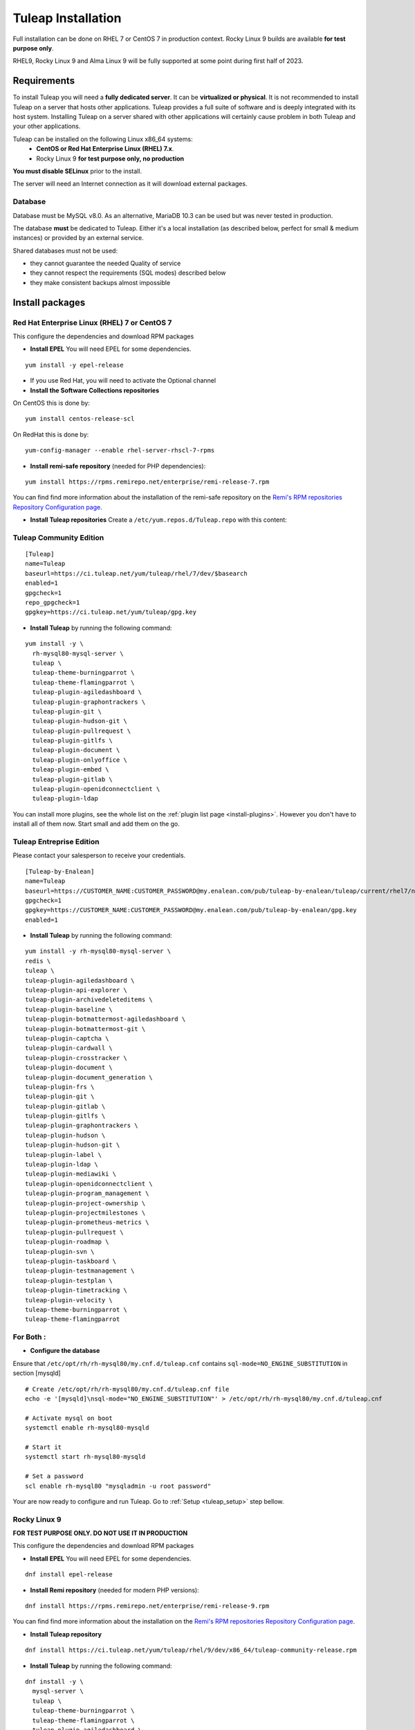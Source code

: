 ..  _install_el7:

Tuleap Installation
===================

Full installation can be done on RHEL 7 or CentOS 7 in production context. Rocky Linux 9 builds are available **for test purpose only**. 

RHEL9, Rocky Linux 9 and Alma Linux 9 will be fully supported at some point during first half of 2023.

Requirements
------------

To install Tuleap you will need a **fully dedicated server**. It can be **virtualized or physical**.
It is not recommended to install Tuleap on a server that hosts other applications. Tuleap provides
a full suite of software and is deeply integrated with its host system. Installing Tuleap on a server shared with other applications
will certainly cause problem in both Tuleap and your other applications.

Tuleap can be installed on the following Linux x86_64 systems:
 - **CentOS or Red Hat Enterprise Linux (RHEL) 7.x**.
 - Rocky Linux 9 **for test purpose only, no production**

**You must disable SELinux** prior to the install.

The server will need an Internet connection as it will download external packages.

Database
````````

Database must be MySQL v8.0. As an alternative, MariaDB 10.3 can be used but was never tested in production.

The database **must** be dedicated to Tuleap. Either it's a local installation (as described below, perfect for small & medium instances) or provided by an external service.

Shared databases must not be used:

- they cannot guarantee the needed Quality of service
- they cannot respect the requirements (SQL modes) described below
- they make consistent backups almost impossible

Install packages
----------------

.. _tuleap_installation:

Red Hat Enterprise Linux (RHEL) 7 or CentOS 7
`````````````````````````````````````````````

This configure the dependencies and download RPM packages

-  **Install EPEL** You will need EPEL for some dependencies.

::

    yum install -y epel-release

- If you use Red Hat, you will need to activate the Optional channel

- **Install the Software Collections repositories**

On CentOS this is done by:

::

    yum install centos-release-scl

On RedHat this is done by:

::

    yum-config-manager --enable rhel-server-rhscl-7-rpms

-  **Install remi-safe repository** (needed for PHP dependencies):

::

    yum install https://rpms.remirepo.net/enterprise/remi-release-7.rpm

You can find find more information about the installation of the remi-safe repository
on the `Remi's RPM repositories Repository Configuration page <https://blog.remirepo.net/pages/Config-en>`_.


-  **Install Tuleap repositories** Create a ``/etc/yum.repos.d/Tuleap.repo`` with this content:

Tuleap Community Edition
````````````````````````

::

    [Tuleap]
    name=Tuleap
    baseurl=https://ci.tuleap.net/yum/tuleap/rhel/7/dev/$basearch
    enabled=1
    gpgcheck=1
    repo_gpgcheck=1
    gpgkey=https://ci.tuleap.net/yum/tuleap/gpg.key

-  **Install Tuleap** by running the following command:

::

    yum install -y \
      rh-mysql80-mysql-server \
      tuleap \
      tuleap-theme-burningparrot \
      tuleap-theme-flamingparrot \
      tuleap-plugin-agiledashboard \
      tuleap-plugin-graphontrackers \
      tuleap-plugin-git \
      tuleap-plugin-hudson-git \
      tuleap-plugin-pullrequest \
      tuleap-plugin-gitlfs \
      tuleap-plugin-document \
      tuleap-plugin-onlyoffice \
      tuleap-plugin-embed \
      tuleap-plugin-gitlab \
      tuleap-plugin-openidconnectclient \
      tuleap-plugin-ldap

You can install more plugins, see the whole list on the :ref:`plugin list page <install-plugins>`. However you don't have
to install all of them now. Start small and add them on the go.

Tuleap Entreprise Edition
`````````````````````````
Please contact your salesperson to receive your credentials.

::

    [Tuleap-by-Enalean]
    name=Tuleap
    baseurl=https://CUSTOMER_NAME:CUSTOMER_PASSWORD@my.enalean.com/pub/tuleap-by-enalean/tuleap/current/rhel7/noarch
    gpgcheck=1
    gpgkey=https://CUSTOMER_NAME:CUSTOMER_PASSWORD@my.enalean.com/pub/tuleap-by-enalean/gpg.key
    enabled=1

-  **Install Tuleap** by running the following command:

::

    yum install -y rh-mysql80-mysql-server \
    redis \
    tuleap \
    tuleap-plugin-agiledashboard \
    tuleap-plugin-api-explorer \
    tuleap-plugin-archivedeleteditems \
    tuleap-plugin-baseline \
    tuleap-plugin-botmattermost-agiledashboard \
    tuleap-plugin-botmattermost-git \
    tuleap-plugin-captcha \
    tuleap-plugin-cardwall \
    tuleap-plugin-crosstracker \
    tuleap-plugin-document \
    tuleap-plugin-document_generation \
    tuleap-plugin-frs \
    tuleap-plugin-git \
    tuleap-plugin-gitlab \
    tuleap-plugin-gitlfs \
    tuleap-plugin-graphontrackers \
    tuleap-plugin-hudson \
    tuleap-plugin-hudson-git \
    tuleap-plugin-label \
    tuleap-plugin-ldap \
    tuleap-plugin-mediawiki \
    tuleap-plugin-openidconnectclient \
    tuleap-plugin-program_management \
    tuleap-plugin-project-ownership \
    tuleap-plugin-projectmilestones \
    tuleap-plugin-prometheus-metrics \
    tuleap-plugin-pullrequest \
    tuleap-plugin-roadmap \
    tuleap-plugin-svn \
    tuleap-plugin-taskboard \
    tuleap-plugin-testmanagement \
    tuleap-plugin-testplan \
    tuleap-plugin-timetracking \
    tuleap-plugin-velocity \
    tuleap-theme-burningparrot \
    tuleap-theme-flamingparrot


For Both :
``````````

..  _install_database:

- **Configure the database**

Ensure that ``/etc/opt/rh/rh-mysql80/my.cnf.d/tuleap.cnf`` contains ``sql-mode=NO_ENGINE_SUBSTITUTION``
in section [mysqld]

::

    # Create /etc/opt/rh/rh-mysql80/my.cnf.d/tuleap.cnf file
    echo -e '[mysqld]\nsql-mode="NO_ENGINE_SUBSTITUTION"' > /etc/opt/rh/rh-mysql80/my.cnf.d/tuleap.cnf
    
    # Activate mysql on boot
    systemctl enable rh-mysql80-mysqld

    # Start it
    systemctl start rh-mysql80-mysqld

    # Set a password
    scl enable rh-mysql80 "mysqladmin -u root password"


Your are now ready to configure and run Tuleap. Go to :ref:`Setup <tuleap_setup>` step bellow.

Rocky Linux 9
`````````````

**FOR TEST PURPOSE ONLY. DO NOT USE IT IN PRODUCTION**

This configure the dependencies and download RPM packages

-  **Install EPEL** You will need EPEL for some dependencies.

::

    dnf install epel-release


-  **Install Remi repository** (needed for modern PHP versions):

::

    dnf install https://rpms.remirepo.net/enterprise/remi-release-9.rpm

You can find find more information about the installation on the `Remi's RPM repositories Repository Configuration page <https://blog.remirepo.net/pages/Config-en>`_.

-  **Install Tuleap repository**

::

    dnf install https://ci.tuleap.net/yum/tuleap/rhel/9/dev/x86_64/tuleap-community-release.rpm

-  **Install Tuleap** by running the following command:

::

    dnf install -y \
      mysql-server \
      tuleap \
      tuleap-theme-burningparrot \
      tuleap-theme-flamingparrot \
      tuleap-plugin-agiledashboard \
      tuleap-plugin-graphontrackers \
      tuleap-plugin-git \
      tuleap-plugin-hudson-git \
      tuleap-plugin-pullrequest \
      tuleap-plugin-gitlfs \
      tuleap-plugin-document \
      tuleap-plugin-onlyoffice \
      tuleap-plugin-embed \
      tuleap-plugin-gitlab \
      tuleap-plugin-openidconnectclient \
      tuleap-plugin-ldap

You can install more plugins, see the whole list on the :ref:`plugin list page <install-plugins>`. However you don't have
to install all of them now. Start small and add them on the go.

- **Prepare the database**

::

    # Create /etc/my.cnf.d/tuleap.cnf file
    echo -e '[mysqld]\nsql-mode="NO_ENGINE_SUBSTITUTION"' > /etc/my.cnf.d/tuleap.cnf
    
    # Activate mysql on boot
    systemctl enable mysqld

    # Start it
    systemctl start mysqld

    # Set a password
    mysqladmin -u root password

Your are now ready to configure and run Tuleap. Go to :ref:`Setup <tuleap_setup>` step bellow.

.. _tuleap_setup:

Setup
-----

As root, run:

::

     /usr/share/tuleap/tools/setup.el7.sh \
       --configure \
       --server-name=FQDN \
       --mysql-server=localhost \
       --mysql-password=XXXXX

With:

- FQDN being the name of the server as you access it on your network (``localhost`` for a local test, tuleap.example.com with a DNS entry 192.168.1.123 if you only have an IP address)
- XXXXX being the password of root password of the db configured earlier.
-  Ensure the firewall is properly configured. Open needed ports:
    -  Web (TCP/80 & TCP/443)
    -  SSH (git, admin): TCP/22

TLS configuration
-----------------

Tuleap expects all connections to the web interface to be done over HTTPS. By default, a self-signed certificate is used.
Using a self-signed certificate is not suitable for production environment, you will want to get a certificate recognized
by a known certificate authority (CA).

We recommend using an `ACME <https://www.rfc-editor.org/rfc/rfc8555.html>`_ client such as `Certbot <https://certbot.eff.org/instructions?ws=nginx&os=centosrhel7>`_
to get a certificate signed from a certificate authority like `Let's Encrypt <https://letsencrypt.org/>`_ and to manage the deployment and renewal of the certificate.

If you have custom needs, you should edit the nginx configuration file ``/etc/nginx/conf.d/tuleap.conf`` to
change the value of the settings ``ssl_certificate`` and ``ssl_certificate_key`` to something that fits your requirements.
Please consult the `nginx documentation <https://nginx.org/en/docs/http/ngx_http_ssl_module.html>`_ for more information.
Do not forget to restart nginx with ``systemctl restart nginx`` after a modification of the nginx configuration file.

Mail configuration
------------------
Tuleap interacts with Postfix by default to process mails. The following lines should be uncommented/modified in
the main Postfix configuration file generally located in /etc/postfix/main.cf:

::

     myhostname = mytuleap.domainname.example.com
     alias_maps = hash:/etc/aliases,hash:/etc/aliases.codendi
     alias_database = hash:/etc/aliases,hash:/etc/aliases.codendi
     recipient_delimiter = +


If you have installed Tuleap Community Edition, you can go straight to :ref:`First connection <tuleap_first-connection>`

.. _tuleap-enterprise_configuration:

Tuleap Enterprise Edition Advanced configuration
------------------------------------------------
Tuleap needs a bit more configuration in order to use the Enterprise plugins.

Redis 
`````
Generate a password :
:: 

    dd if=/dev/urandom bs=1 count=32 2>/dev/null | base64 -w 0 | rev | cut -b 2- | rev


You will have to modify ``/etc/redis.conf``:

-  Replace ``#requirepass foobared`` with ``requirepass PREVIOUS_GENERATED_PASSWORD``
-  Replace ``appendonly no`` with ``appendonly yes``
-  Replace ``auto-aof-rewrite-percentage 100`` with ``auto-aof-rewrite-percentage 20``
-  Replace ``auto-aof-rewrite-min-size 64mb`` with ``auto-aof-rewrite-min-size 200kb``

Create and fill ``/etc/tuleap/conf/redis.inc`` with :
::

    <?php

    $redis_server   = '127.0.0.1';
    $redis_port     = 6379;
    $redis_password = 'PREVIOUS_GENERATED_PASSWORD';

Give it the correct permissions:
::

    chown codendiadm:codendiadm /etc/tuleap/conf/redis.inc
    chmod 640 /etc/tuleap/conf/redis.inc

All you have to do now is enable and launch the services and you should be able to access your instance.
::

    systemctl enable redis
    systemctl restart tuleap redis

.. _tuleap_first-connection:

First connection
----------------

Once these steps are completed, you can access the Tuleap server with the web interface. Go to your Tuleap domain name (e.g. ``https://tuleap.example.com``)

Default site administrator credentials can be found in ``/root/.tuleap_passwd``. Store it securely and delete the file as soon as possible.

Backups are under your responsibility so you probably want to take a look at the :ref:`Backup/Restore guide <backup>`.

Next steps
----------

Once you have a fully running Tuleap you can start using it: issue tracking, source code management, agile planning and more.

Checkout our tutorials and videos on `Getting started <https://www.tuleap.org/resources/demos-tutorials/>`_ page.
